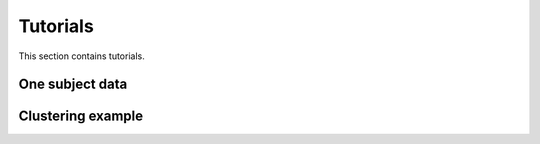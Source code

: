 Tutorials
=========

This section contains tutorials.

One subject data
----------------


Clustering example
------------------
